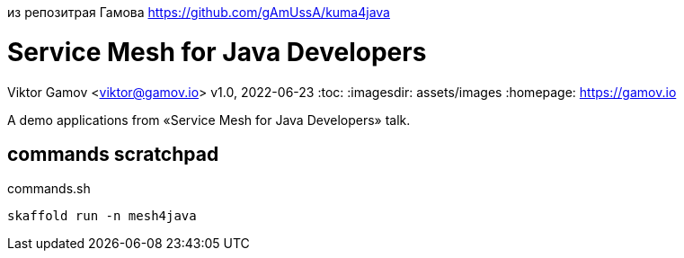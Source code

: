 из репозитрая Гамова   
https://github.com/gAmUssA/kuma4java  

= Service Mesh for Java Developers
Viktor Gamov <viktor@gamov.io>
v1.0, 2022-06-23
:toc:
:imagesdir: assets/images
:homepage: https://gamov.io

A demo applications from «Service Mesh for Java Developers» talk.

== commands scratchpad 

[source,bash]
.commands.sh
----
skaffold run -n mesh4java
----



